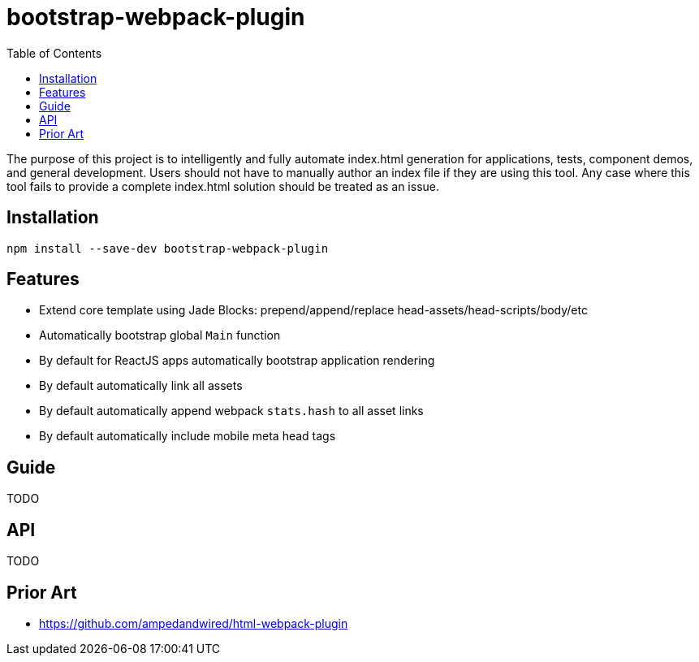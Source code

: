# bootstrap-webpack-plugin
:toc:

The purpose of this project is to intelligently and fully automate index.html generation for applications, tests, component demos, and general development. Users should not have to manually author an index file if they are using this tool. Any case where this tool fails to provide a complete index.html solution should be treated as an issue.


toc::[]



## Installation

----
npm install --save-dev bootstrap-webpack-plugin
----



## Features

- Extend core template using Jade Blocks: prepend/append/replace head-assets/head-scripts/body/etc 
- Automatically bootstrap global `Main` function
- By default for ReactJS apps automatically bootstrap application rendering
- By default automatically link all assets
- By default automatically append webpack `stats.hash` to all asset links
- By default automatically include mobile meta head tags



## Guide

TODO



## API

TODO



## Prior Art

- https://github.com/ampedandwired/html-webpack-plugin
